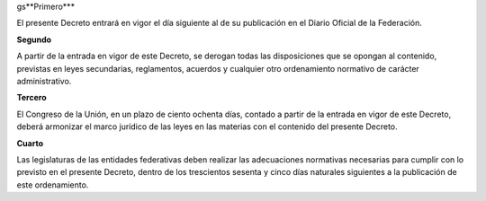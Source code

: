 gs**Primero***

El presente Decreto entrará en vigor el día siguiente al de su
publicación en el Diario Oficial de la Federación.

**Segundo**

A partir de la entrada en vigor de este Decreto, se derogan todas las
disposiciones que se opongan al contenido, previstas en leyes
secundarias, reglamentos, acuerdos y cualquier otro ordenamiento
normativo de carácter administrativo.

**Tercero**

El Congreso de la Unión, en un plazo de ciento ochenta días, contado a
partir de la entrada en vigor de este Decreto, deberá armonizar el marco
jurídico de las leyes en las materias con el contenido del presente
Decreto.

**Cuarto**

Las legislaturas de las entidades federativas deben realizar las
adecuaciones normativas necesarias para cumplir con lo previsto en el
presente Decreto, dentro de los trescientos sesenta y cinco días
naturales siguientes a la publicación de este ordenamiento.

